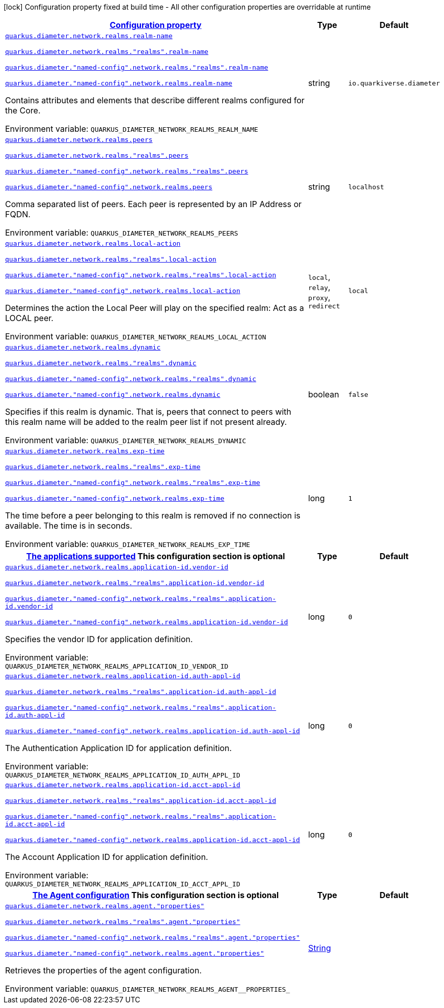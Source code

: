 
:summaryTableId: config-group-io-quarkiverse-diameter-runtime-config-realm
[.configuration-legend]
icon:lock[title=Fixed at build time] Configuration property fixed at build time - All other configuration properties are overridable at runtime
[.configuration-reference, cols="80,.^10,.^10"]
|===

h|[[config-group-io-quarkiverse-diameter-runtime-config-realm_configuration]]link:#config-group-io-quarkiverse-diameter-runtime-config-realm_configuration[Configuration property]

h|Type
h|Default

a| [[config-group-io-quarkiverse-diameter-runtime-config-realm_quarkus-diameter-network-realms-realm-name]]`link:#config-group-io-quarkiverse-diameter-runtime-config-realm_quarkus-diameter-network-realms-realm-name[quarkus.diameter.network.realms.realm-name]`

`link:#config-group-io-quarkiverse-diameter-runtime-config-realm_quarkus-diameter-network-realms-realm-name[quarkus.diameter.network.realms."realms".realm-name]`

`link:#config-group-io-quarkiverse-diameter-runtime-config-realm_quarkus-diameter-network-realms-realm-name[quarkus.diameter."named-config".network.realms."realms".realm-name]`

`link:#config-group-io-quarkiverse-diameter-runtime-config-realm_quarkus-diameter-network-realms-realm-name[quarkus.diameter."named-config".network.realms.realm-name]`


[.description]
--
Contains attributes and elements that describe different realms configured for the Core.

ifdef::add-copy-button-to-env-var[]
Environment variable: env_var_with_copy_button:+++QUARKUS_DIAMETER_NETWORK_REALMS_REALM_NAME+++[]
endif::add-copy-button-to-env-var[]
ifndef::add-copy-button-to-env-var[]
Environment variable: `+++QUARKUS_DIAMETER_NETWORK_REALMS_REALM_NAME+++`
endif::add-copy-button-to-env-var[]
--|string 
|`io.quarkiverse.diameter`


a| [[config-group-io-quarkiverse-diameter-runtime-config-realm_quarkus-diameter-network-realms-peers]]`link:#config-group-io-quarkiverse-diameter-runtime-config-realm_quarkus-diameter-network-realms-peers[quarkus.diameter.network.realms.peers]`

`link:#config-group-io-quarkiverse-diameter-runtime-config-realm_quarkus-diameter-network-realms-peers[quarkus.diameter.network.realms."realms".peers]`

`link:#config-group-io-quarkiverse-diameter-runtime-config-realm_quarkus-diameter-network-realms-peers[quarkus.diameter."named-config".network.realms."realms".peers]`

`link:#config-group-io-quarkiverse-diameter-runtime-config-realm_quarkus-diameter-network-realms-peers[quarkus.diameter."named-config".network.realms.peers]`


[.description]
--
Comma separated list of peers. Each peer is represented by an IP Address or FQDN.

ifdef::add-copy-button-to-env-var[]
Environment variable: env_var_with_copy_button:+++QUARKUS_DIAMETER_NETWORK_REALMS_PEERS+++[]
endif::add-copy-button-to-env-var[]
ifndef::add-copy-button-to-env-var[]
Environment variable: `+++QUARKUS_DIAMETER_NETWORK_REALMS_PEERS+++`
endif::add-copy-button-to-env-var[]
--|string 
|`localhost`


a| [[config-group-io-quarkiverse-diameter-runtime-config-realm_quarkus-diameter-network-realms-local-action]]`link:#config-group-io-quarkiverse-diameter-runtime-config-realm_quarkus-diameter-network-realms-local-action[quarkus.diameter.network.realms.local-action]`

`link:#config-group-io-quarkiverse-diameter-runtime-config-realm_quarkus-diameter-network-realms-local-action[quarkus.diameter.network.realms."realms".local-action]`

`link:#config-group-io-quarkiverse-diameter-runtime-config-realm_quarkus-diameter-network-realms-local-action[quarkus.diameter."named-config".network.realms."realms".local-action]`

`link:#config-group-io-quarkiverse-diameter-runtime-config-realm_quarkus-diameter-network-realms-local-action[quarkus.diameter."named-config".network.realms.local-action]`


[.description]
--
Determines the action the Local Peer will play on the specified realm: Act as a LOCAL peer.

ifdef::add-copy-button-to-env-var[]
Environment variable: env_var_with_copy_button:+++QUARKUS_DIAMETER_NETWORK_REALMS_LOCAL_ACTION+++[]
endif::add-copy-button-to-env-var[]
ifndef::add-copy-button-to-env-var[]
Environment variable: `+++QUARKUS_DIAMETER_NETWORK_REALMS_LOCAL_ACTION+++`
endif::add-copy-button-to-env-var[]
-- a|
`local`, `relay`, `proxy`, `redirect` 
|`local`


a| [[config-group-io-quarkiverse-diameter-runtime-config-realm_quarkus-diameter-network-realms-dynamic]]`link:#config-group-io-quarkiverse-diameter-runtime-config-realm_quarkus-diameter-network-realms-dynamic[quarkus.diameter.network.realms.dynamic]`

`link:#config-group-io-quarkiverse-diameter-runtime-config-realm_quarkus-diameter-network-realms-dynamic[quarkus.diameter.network.realms."realms".dynamic]`

`link:#config-group-io-quarkiverse-diameter-runtime-config-realm_quarkus-diameter-network-realms-dynamic[quarkus.diameter."named-config".network.realms."realms".dynamic]`

`link:#config-group-io-quarkiverse-diameter-runtime-config-realm_quarkus-diameter-network-realms-dynamic[quarkus.diameter."named-config".network.realms.dynamic]`


[.description]
--
Specifies if this realm is dynamic. That is, peers that connect to peers with this realm name will be added to the realm peer list if not present already.

ifdef::add-copy-button-to-env-var[]
Environment variable: env_var_with_copy_button:+++QUARKUS_DIAMETER_NETWORK_REALMS_DYNAMIC+++[]
endif::add-copy-button-to-env-var[]
ifndef::add-copy-button-to-env-var[]
Environment variable: `+++QUARKUS_DIAMETER_NETWORK_REALMS_DYNAMIC+++`
endif::add-copy-button-to-env-var[]
--|boolean 
|`false`


a| [[config-group-io-quarkiverse-diameter-runtime-config-realm_quarkus-diameter-network-realms-exp-time]]`link:#config-group-io-quarkiverse-diameter-runtime-config-realm_quarkus-diameter-network-realms-exp-time[quarkus.diameter.network.realms.exp-time]`

`link:#config-group-io-quarkiverse-diameter-runtime-config-realm_quarkus-diameter-network-realms-exp-time[quarkus.diameter.network.realms."realms".exp-time]`

`link:#config-group-io-quarkiverse-diameter-runtime-config-realm_quarkus-diameter-network-realms-exp-time[quarkus.diameter."named-config".network.realms."realms".exp-time]`

`link:#config-group-io-quarkiverse-diameter-runtime-config-realm_quarkus-diameter-network-realms-exp-time[quarkus.diameter."named-config".network.realms.exp-time]`


[.description]
--
The time before a peer belonging to this realm is removed if no connection is available. The time is in seconds.

ifdef::add-copy-button-to-env-var[]
Environment variable: env_var_with_copy_button:+++QUARKUS_DIAMETER_NETWORK_REALMS_EXP_TIME+++[]
endif::add-copy-button-to-env-var[]
ifndef::add-copy-button-to-env-var[]
Environment variable: `+++QUARKUS_DIAMETER_NETWORK_REALMS_EXP_TIME+++`
endif::add-copy-button-to-env-var[]
--|long 
|`1`


h|[[config-group-io-quarkiverse-diameter-runtime-config-realm_quarkus-diameter-network-realms-application-id-the-applications-supported]]link:#config-group-io-quarkiverse-diameter-runtime-config-realm_quarkus-diameter-network-realms-application-id-the-applications-supported[The applications supported]
This configuration section is optional
h|Type
h|Default

a| [[config-group-io-quarkiverse-diameter-runtime-config-realm_quarkus-diameter-network-realms-application-id-vendor-id]]`link:#config-group-io-quarkiverse-diameter-runtime-config-realm_quarkus-diameter-network-realms-application-id-vendor-id[quarkus.diameter.network.realms.application-id.vendor-id]`

`link:#config-group-io-quarkiverse-diameter-runtime-config-realm_quarkus-diameter-network-realms-application-id-vendor-id[quarkus.diameter.network.realms."realms".application-id.vendor-id]`

`link:#config-group-io-quarkiverse-diameter-runtime-config-realm_quarkus-diameter-network-realms-application-id-vendor-id[quarkus.diameter."named-config".network.realms."realms".application-id.vendor-id]`

`link:#config-group-io-quarkiverse-diameter-runtime-config-realm_quarkus-diameter-network-realms-application-id-vendor-id[quarkus.diameter."named-config".network.realms.application-id.vendor-id]`


[.description]
--
Specifies the vendor ID for application definition.

ifdef::add-copy-button-to-env-var[]
Environment variable: env_var_with_copy_button:+++QUARKUS_DIAMETER_NETWORK_REALMS_APPLICATION_ID_VENDOR_ID+++[]
endif::add-copy-button-to-env-var[]
ifndef::add-copy-button-to-env-var[]
Environment variable: `+++QUARKUS_DIAMETER_NETWORK_REALMS_APPLICATION_ID_VENDOR_ID+++`
endif::add-copy-button-to-env-var[]
--|long 
|`0`


a| [[config-group-io-quarkiverse-diameter-runtime-config-realm_quarkus-diameter-network-realms-application-id-auth-appl-id]]`link:#config-group-io-quarkiverse-diameter-runtime-config-realm_quarkus-diameter-network-realms-application-id-auth-appl-id[quarkus.diameter.network.realms.application-id.auth-appl-id]`

`link:#config-group-io-quarkiverse-diameter-runtime-config-realm_quarkus-diameter-network-realms-application-id-auth-appl-id[quarkus.diameter.network.realms."realms".application-id.auth-appl-id]`

`link:#config-group-io-quarkiverse-diameter-runtime-config-realm_quarkus-diameter-network-realms-application-id-auth-appl-id[quarkus.diameter."named-config".network.realms."realms".application-id.auth-appl-id]`

`link:#config-group-io-quarkiverse-diameter-runtime-config-realm_quarkus-diameter-network-realms-application-id-auth-appl-id[quarkus.diameter."named-config".network.realms.application-id.auth-appl-id]`


[.description]
--
The Authentication Application ID for application definition.

ifdef::add-copy-button-to-env-var[]
Environment variable: env_var_with_copy_button:+++QUARKUS_DIAMETER_NETWORK_REALMS_APPLICATION_ID_AUTH_APPL_ID+++[]
endif::add-copy-button-to-env-var[]
ifndef::add-copy-button-to-env-var[]
Environment variable: `+++QUARKUS_DIAMETER_NETWORK_REALMS_APPLICATION_ID_AUTH_APPL_ID+++`
endif::add-copy-button-to-env-var[]
--|long 
|`0`


a| [[config-group-io-quarkiverse-diameter-runtime-config-realm_quarkus-diameter-network-realms-application-id-acct-appl-id]]`link:#config-group-io-quarkiverse-diameter-runtime-config-realm_quarkus-diameter-network-realms-application-id-acct-appl-id[quarkus.diameter.network.realms.application-id.acct-appl-id]`

`link:#config-group-io-quarkiverse-diameter-runtime-config-realm_quarkus-diameter-network-realms-application-id-acct-appl-id[quarkus.diameter.network.realms."realms".application-id.acct-appl-id]`

`link:#config-group-io-quarkiverse-diameter-runtime-config-realm_quarkus-diameter-network-realms-application-id-acct-appl-id[quarkus.diameter."named-config".network.realms."realms".application-id.acct-appl-id]`

`link:#config-group-io-quarkiverse-diameter-runtime-config-realm_quarkus-diameter-network-realms-application-id-acct-appl-id[quarkus.diameter."named-config".network.realms.application-id.acct-appl-id]`


[.description]
--
The Account Application ID for application definition.

ifdef::add-copy-button-to-env-var[]
Environment variable: env_var_with_copy_button:+++QUARKUS_DIAMETER_NETWORK_REALMS_APPLICATION_ID_ACCT_APPL_ID+++[]
endif::add-copy-button-to-env-var[]
ifndef::add-copy-button-to-env-var[]
Environment variable: `+++QUARKUS_DIAMETER_NETWORK_REALMS_APPLICATION_ID_ACCT_APPL_ID+++`
endif::add-copy-button-to-env-var[]
--|long 
|`0`


h|[[config-group-io-quarkiverse-diameter-runtime-config-realm_quarkus-diameter-network-realms-agent-the-agent-configuration]]link:#config-group-io-quarkiverse-diameter-runtime-config-realm_quarkus-diameter-network-realms-agent-the-agent-configuration[The Agent configuration]
This configuration section is optional
h|Type
h|Default

a| [[config-group-io-quarkiverse-diameter-runtime-config-realm_quarkus-diameter-network-realms-agent-properties]]`link:#config-group-io-quarkiverse-diameter-runtime-config-realm_quarkus-diameter-network-realms-agent-properties[quarkus.diameter.network.realms.agent."properties"]`

`link:#config-group-io-quarkiverse-diameter-runtime-config-realm_quarkus-diameter-network-realms-agent-properties[quarkus.diameter.network.realms."realms".agent."properties"]`

`link:#config-group-io-quarkiverse-diameter-runtime-config-realm_quarkus-diameter-network-realms-agent-properties[quarkus.diameter."named-config".network.realms."realms".agent."properties"]`

`link:#config-group-io-quarkiverse-diameter-runtime-config-realm_quarkus-diameter-network-realms-agent-properties[quarkus.diameter."named-config".network.realms.agent."properties"]`


[.description]
--
Retrieves the properties of the agent configuration.

ifdef::add-copy-button-to-env-var[]
Environment variable: env_var_with_copy_button:+++QUARKUS_DIAMETER_NETWORK_REALMS_AGENT__PROPERTIES_+++[]
endif::add-copy-button-to-env-var[]
ifndef::add-copy-button-to-env-var[]
Environment variable: `+++QUARKUS_DIAMETER_NETWORK_REALMS_AGENT__PROPERTIES_+++`
endif::add-copy-button-to-env-var[]
--|link:https://docs.oracle.com/javase/8/docs/api/java/lang/String.html[String]
 
|

|===